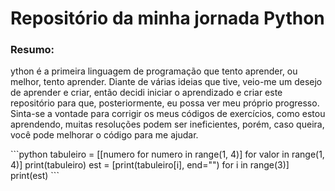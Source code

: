 * Repositório da minha jornada Python

*** Resumo:
ython é a primeira linguagem de programação que tento aprender, ou melhor, tento aprender. Diante de várias ideias que tive, veio-me um desejo de aprender e criar, então decidi iniciar o aprendizado e criar este repositório para que, posteriormente, eu possa ver meu próprio progresso. Sinta-se a vontade para corrigir os meus códigos de exercícios, como estou aprendendo, muitas resoluções podem ser ineficientes, porém, caso queira, você pode melhorar o código para me ajudar.

```python
tabuleiro = [[numero for numero in range(1, 4)] for valor in range(1, 4)]
print(tabuleiro)
est = [print(tabuleiro[i], end="\n") for i in range(3)]
print(est)
```
